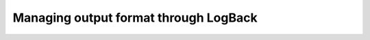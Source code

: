 **************************************
Managing output format through LogBack
**************************************

